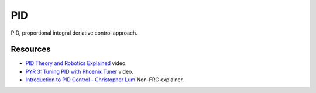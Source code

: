 ====
PID
====
PID, proportional integral deriative control approach.

Resources
----
* `PID Theory and Robotics Explained <https://youtu.be/_bWvXn4ilrY>`_ video.
* `PYR 3: Tuning PID with Phoenix Tuner <https://youtu.be/ulIbSVq6PC4>`_ video.
* `Introduction to PID Control - Christopher Lum <https://youtu.be/_VzHpLjKeZ8?si=ige3D7Bgw_cFb1Cy>`_ Non-FRC explainer.
